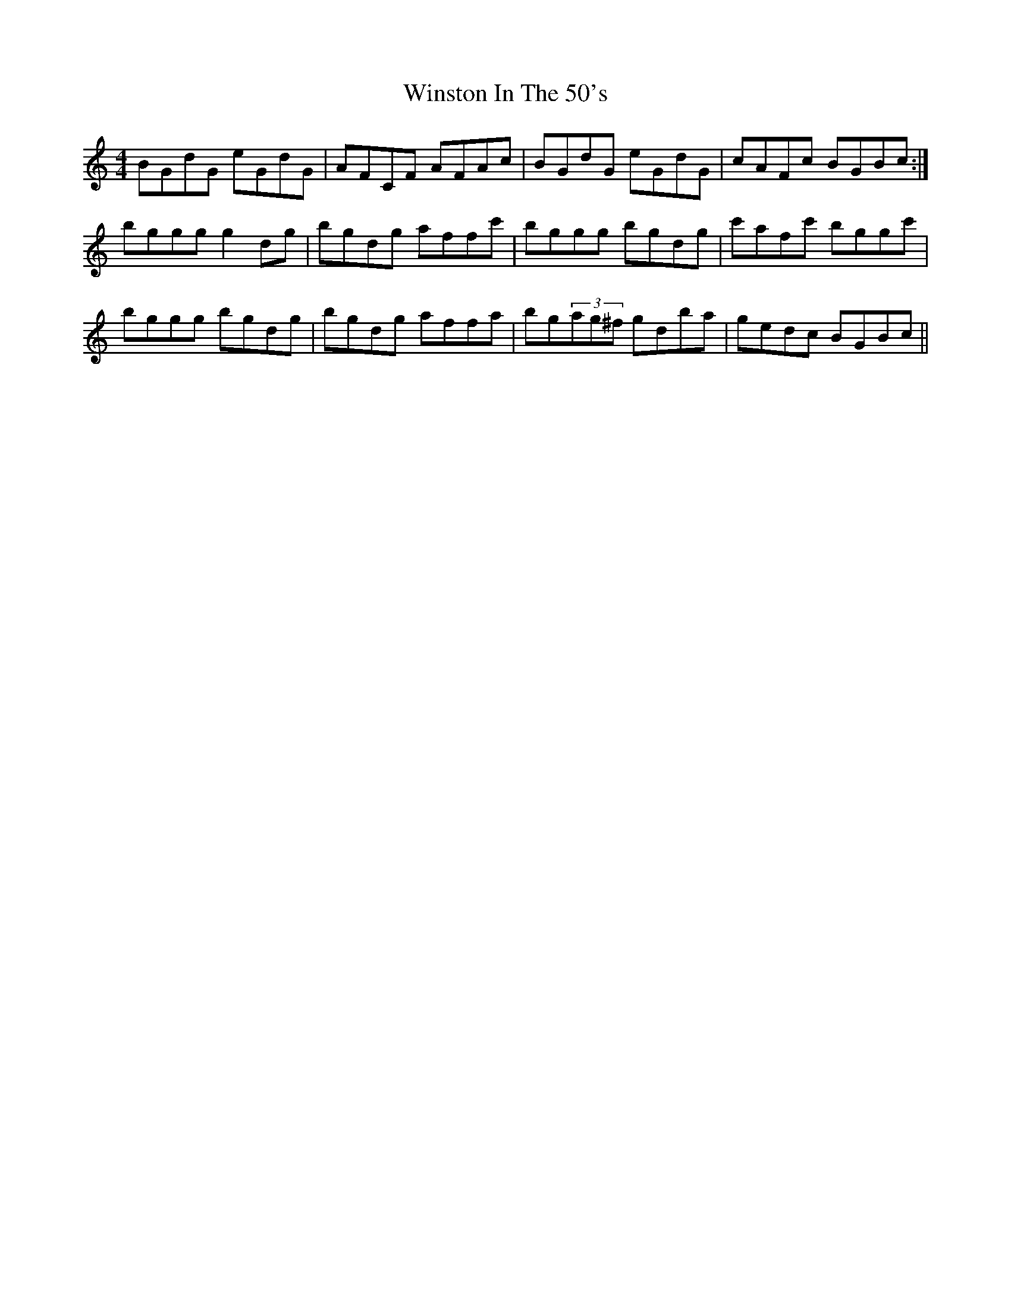 X: 43151
T: Winston In The 50's
R: reel
M: 4/4
K: Gmixolydian
BGdG eGdG|AFCF AFAc|BGdG eGdG|cAFc BGBc:|
bggg g2dg|bgdg affc'|bggg bgdg|c'afc' bggc'|
bggg bgdg|bgdg affa|bg(3ag^f gdba|gedc BGBc||

